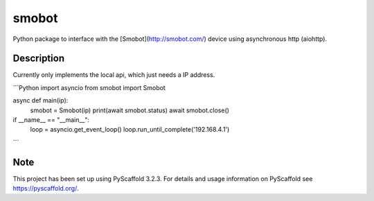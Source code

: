 ======
smobot
======

Python package to interface with the [Smobot](http://smobot.com/) device using asynchronous http (aiohttp).


Description
===========

Currently only implements the local api, which just needs a IP address.

```Python
import asyncio
from smobot import Smobot

async def main(ip):
    smobot = Smobot(ip)
    print(await smobot.status)
    await smobot.close()

if __name__ == "__main__":
    loop = asyncio.get_event_loop()
    loop.run_until_complete('192.168.4.1')

```


Note
====

This project has been set up using PyScaffold 3.2.3. For details and usage
information on PyScaffold see https://pyscaffold.org/.
